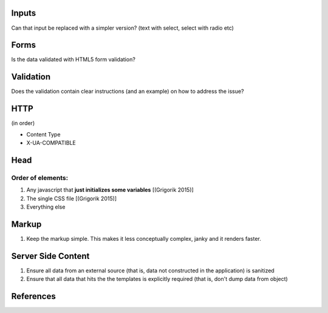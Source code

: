 Inputs
------

Can that input be replaced with a simpler version? (text with select, select with radio etc)

Forms
-----
Is the data validated with HTML5 form validation?

Validation
----------
Does the validation contain clear instructions (and an example) on how to address the issue?

HTTP
----
(in order)

- Content Type
- X-UA-COMPATIBLE

Head
----

Order of elements:
``````````````````
#. Any javascript that **just initializes some variables** [(Grigorik 2015)]
#. The single CSS file [(Grigorik 2015)]
#. Everything else

Markup
------
#. Keep the markup simple. This makes it less conceptually complex, janky and it renders faster.

Server Side Content
-------------------
#. Ensure all data from an external source (that is, data not constructed in the application) is sanitized
#. Ensure that all data that hits the the templates is explicitly required (that is, don't dump data from object)

References
----------

.. [(Grigorik 2015)] Grigorik, I. (2015). Script-injected "async scripts" considered harmful - igvita.com. [online] Igvita.com. Available at: https://www.igvita.com/2014/05/20/script-injected-async-scripts-considered-harmful/ [Accessed 9 Nov. 2015]
